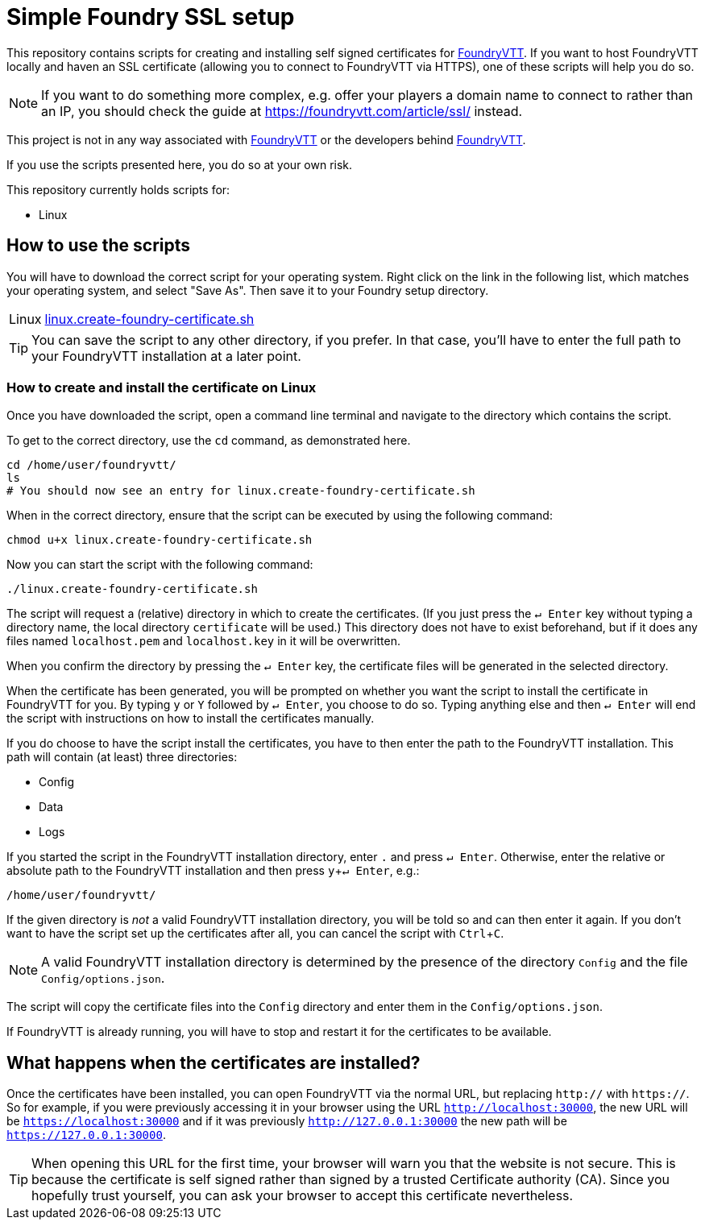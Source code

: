 = Simple Foundry SSL setup
:icons: font
:experimental:

This repository contains scripts for creating and installing self signed certificates for https://foundryvtt.com/[FoundryVTT].
If you want to host FoundryVTT locally and haven an SSL certificate (allowing you to connect to FoundryVTT via HTTPS), one of these scripts will help you do so.

NOTE: If you want to do something more complex, e.g. offer your players a domain name to connect to rather than an IP, you should check the guide at https://foundryvtt.com/article/ssl/[] instead.

====
This project is not in any way associated with https://foundryvtt.com/[FoundryVTT] or the developers behind https://foundryvtt.com/[FoundryVTT].

If you use the scripts presented here, you do so at your own risk.
====

This repository currently holds scripts for:

//- Windows
- Linux
//- macOS

== How to use the scripts

You will have to download the correct script for your operating system.
Right click on the link in the following list, which matches your operating system, and select "Save As". Then save it to your Foundry setup directory.

[horizontal]
//Windows:: link:https://github.com/carrierfry/simple-foundry-ssl/raw/refs/heads/main/windows.create-foundry-certificate.ps1[windows.create-foundry-certificate.ps1]
Linux:: https://github.com/carrierfry/simple-foundry-ssl/raw/refs/heads/main/linux.create-foundry-certificate.sh[linux.create-foundry-certificate.sh]
//macOS:: link:https://github.com/carrierfry/simple-foundry-ssl/raw/refs/heads/main/macos.create-foundry-certificate.sh[macos.create-foundry-certificate.sh]

TIP: You can save the script to any other directory, if you prefer. In that case, you'll have to enter the full path to your FoundryVTT installation at a later point.

//=== How to create and install the certificate on Windows

=== How to create and install the certificate on Linux
Once you have downloaded the script, open a command line terminal and navigate to the directory which contains the script.

.To get to the correct directory, use the `cd` command, as demonstrated here.
[source,sh]
----
cd /home/user/foundryvtt/
ls
# You should now see an entry for linux.create-foundry-certificate.sh
----

When in the correct directory, ensure that the script can be executed by using the following command:

[source,sh]
----
chmod u+x linux.create-foundry-certificate.sh
----

Now you can start the script with the following command:

[source,sh]
----
./linux.create-foundry-certificate.sh
----

The script will request a (relative) directory in which to create the certificates.
(If you just press the kbd:[&crarr; Enter] key without typing a directory name, the local directory `certificate` will be used.)
This directory does not have to exist beforehand, but if it does any files named `localhost.pem` and `localhost.key` in it will be overwritten.

When you confirm the directory by pressing the kbd:[&crarr; Enter] key, the certificate files will be generated in the selected directory.

When the certificate has been generated, you will be prompted on whether you want the script to install the certificate in FoundryVTT for you.
By typing `y` or `Y` followed by kbd:[&crarr; Enter], you choose to do so.
Typing anything else and then kbd:[&crarr; Enter] will end the script with instructions on how to install the certificates manually.

If you do choose to have the script install the certificates, you have to then enter the path to the FoundryVTT installation.
This path will contain (at least) three directories:

- Config
- Data
- Logs

If you started the script in the FoundryVTT installation directory, enter `.` and press kbd:[&crarr; Enter].
Otherwise, enter the relative or absolute path to the FoundryVTT installation and then press kbd:[y+&crarr; Enter], e.g.:
[source,sh]
----
/home/user/foundryvtt/
----
If the given directory is _not_ a valid FoundryVTT installation directory, you will be told so and can then enter it again.
If you don't want to have the script set up the certificates after all, you can cancel the script with kbd:[Ctrl + C].

NOTE: A valid FoundryVTT installation directory is determined by the presence of the directory `Config` and the file `Config/options.json`.

The script will copy the certificate files into the `Config` directory and enter them in the `Config/options.json`.

If FoundryVTT is already running, you will have to stop and restart it for the certificates to be available.

//=== How to create and install the certificate on macOS

== What happens when the certificates are installed?

Once the certificates have been installed, you can open FoundryVTT via the normal URL, but replacing `http://` with `https://`.
So for example, if you were previously accessing it in your browser using the URL `http://localhost:30000`, the new URL will be `https://localhost:30000` and if it was previously `http://127.0.0.1:30000` the new path will be `https://127.0.0.1:30000`.

[TIP]
====
When opening this URL for the first time, your browser will warn you that the website is not secure.
This is because the certificate is self signed rather than signed by a trusted Certificate authority (CA).
Since you hopefully trust yourself, you can ask your browser to accept this certificate nevertheless.
====
